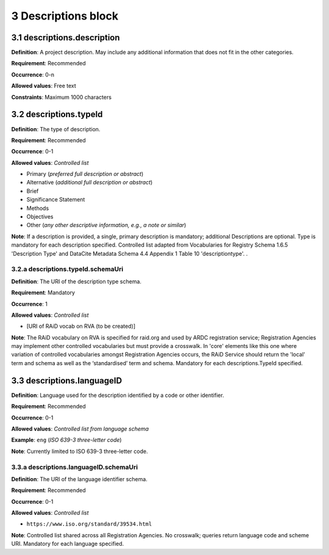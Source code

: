 .. autosummary::
   :toctree: generated

.. _4-Descriptions:


3 Descriptions block
--------------

.. _3.1-descriptions.description:

3.1 descriptions.description
^^^^^^^^^^^^^^^^

**Definition**: A project description. May include any additional information that does not fit in the other categories.

**Requirement**: Recommended

**Occurrence**: 0-n

**Allowed values**: Free text

**Constraints**: Maximum 1000 characters

.. _3.2-descriptions.typeId:

3.2 descriptions.typeId
^^^^^^^^^^^^^^^^^

**Definition**: The type of description.

**Requirement**: Recommended

**Occurrence**: 0-1

**Allowed values**: *Controlled list*

* Primary (*preferred full description or abstract*)
* Alternative (*additional full description or abstract*)
* Brief
* Significance Statement
* Methods
* Objectives
* Other (*any other descriptive information, e.g., a note or similar*)

**Note**: If a description is provided, a single, primary description is mandatory; additional Descriptions are optional. Type is mandatory for each description specified. Controlled list adapted from Vocabularies for Registry Schema 1.6.5 'Description Type' and DataCite Metadata Schema 4.4 Appendix 1 Table 10 'descriptiontype'.
.

.. _3.2a-descriptions.typeId.schemaUri:

3.2.a descriptions.typeId.schemaUri
~~~~~~~~~~~~~~~~~~~~~~~~~~~~~

**Definition**: The URI of the description type schema.

**Requirement**: Mandatory

**Occurrence**: 1

**Allowed values**: *Controlled list*

* [URI of RAiD vocab on RVA (to be created)]

**Note**: The RAiD vocabulary on RVA is specified for raid.org and used by ARDC registration service; Registration Agencies may implement other controlled vocabularies but must provide a crosswalk. In 'core' elements like this one where variation of controlled vocabularies amongst Registration Agencies occurs, the RAiD Service should return the 'local' term and schema as well as the ‘standardised’ term and schema. Mandatory for each descriptions.TypeId specified.

.. _3.2-descriptions.languageID:

3.3 descriptions.languageID
^^^^^^^^^^^^^^^^^^^^^

**Definition**: Language used for the description identified by a code or other identifier.

**Requirement**: Recommended

**Occurrence**: 0-1

**Allowed values**: *Controlled list from language schema*

**Example**: ``eng`` (*ISO 639-3 three-letter code*)

.. _3.2a-descriptions.languageID.schemaUri:

**Note**: Currently limited to ISO 639-3 three-letter code.

3.3.a descriptions.languageID.schemaUri
~~~~~~~~~~~~~~~~~~~~~~~~~~~~~~~~~

**Definition**: The URI of the language identifier schema.

**Requirement**: Recommended

**Occurrence**: 0-1

**Allowed values**: *Controlled list*

* ``https://www.iso.org/standard/39534.html``

**Note**: Controlled list shared across all Registration Agencies. No crosswalk; queries return language code and scheme URI. Mandatory for each language specified. 

